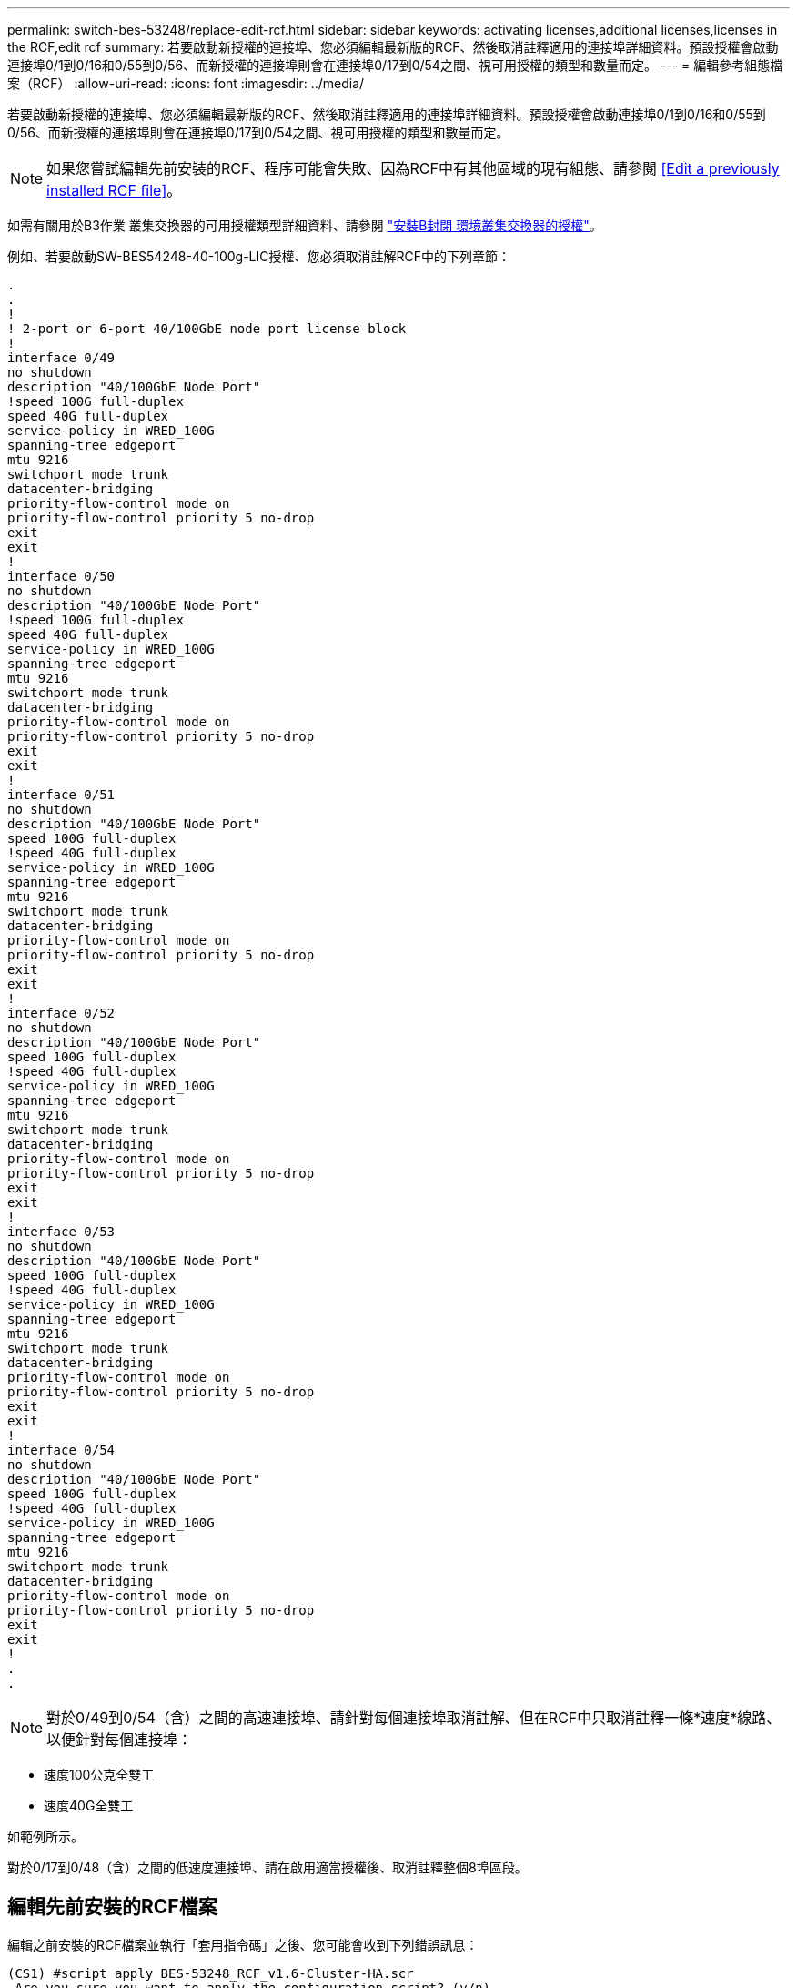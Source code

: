 ---
permalink: switch-bes-53248/replace-edit-rcf.html 
sidebar: sidebar 
keywords: activating licenses,additional licenses,licenses in the RCF,edit rcf 
summary: 若要啟動新授權的連接埠、您必須編輯最新版的RCF、然後取消註釋適用的連接埠詳細資料。預設授權會啟動連接埠0/1到0/16和0/55到0/56、而新授權的連接埠則會在連接埠0/17到0/54之間、視可用授權的類型和數量而定。 
---
= 編輯參考組態檔案（RCF）
:allow-uri-read: 
:icons: font
:imagesdir: ../media/


[role="lead"]
若要啟動新授權的連接埠、您必須編輯最新版的RCF、然後取消註釋適用的連接埠詳細資料。預設授權會啟動連接埠0/1到0/16和0/55到0/56、而新授權的連接埠則會在連接埠0/17到0/54之間、視可用授權的類型和數量而定。


NOTE: 如果您嘗試編輯先前安裝的RCF、程序可能會失敗、因為RCF中有其他區域的現有組態、請參閱 <<Edit a previously installed RCF file>>。

如需有關用於B3作業 叢集交換器的可用授權類型詳細資料、請參閱 link:configure-licenses.html["安裝B封閉 環境叢集交換器的授權"]。

例如、若要啟動SW-BES54248-40-100g-LIC授權、您必須取消註解RCF中的下列章節：

[listing]
----
.
.
!
! 2-port or 6-port 40/100GbE node port license block
!
interface 0/49
no shutdown
description "40/100GbE Node Port"
!speed 100G full-duplex
speed 40G full-duplex
service-policy in WRED_100G
spanning-tree edgeport
mtu 9216
switchport mode trunk
datacenter-bridging
priority-flow-control mode on
priority-flow-control priority 5 no-drop
exit
exit
!
interface 0/50
no shutdown
description "40/100GbE Node Port"
!speed 100G full-duplex
speed 40G full-duplex
service-policy in WRED_100G
spanning-tree edgeport
mtu 9216
switchport mode trunk
datacenter-bridging
priority-flow-control mode on
priority-flow-control priority 5 no-drop
exit
exit
!
interface 0/51
no shutdown
description "40/100GbE Node Port"
speed 100G full-duplex
!speed 40G full-duplex
service-policy in WRED_100G
spanning-tree edgeport
mtu 9216
switchport mode trunk
datacenter-bridging
priority-flow-control mode on
priority-flow-control priority 5 no-drop
exit
exit
!
interface 0/52
no shutdown
description "40/100GbE Node Port"
speed 100G full-duplex
!speed 40G full-duplex
service-policy in WRED_100G
spanning-tree edgeport
mtu 9216
switchport mode trunk
datacenter-bridging
priority-flow-control mode on
priority-flow-control priority 5 no-drop
exit
exit
!
interface 0/53
no shutdown
description "40/100GbE Node Port"
speed 100G full-duplex
!speed 40G full-duplex
service-policy in WRED_100G
spanning-tree edgeport
mtu 9216
switchport mode trunk
datacenter-bridging
priority-flow-control mode on
priority-flow-control priority 5 no-drop
exit
exit
!
interface 0/54
no shutdown
description "40/100GbE Node Port"
speed 100G full-duplex
!speed 40G full-duplex
service-policy in WRED_100G
spanning-tree edgeport
mtu 9216
switchport mode trunk
datacenter-bridging
priority-flow-control mode on
priority-flow-control priority 5 no-drop
exit
exit
!
.
.
----

NOTE: 對於0/49到0/54（含）之間的高速連接埠、請針對每個連接埠取消註解、但在RCF中只取消註釋一條*速度*線路、以便針對每個連接埠：

* 速度100公克全雙工
* 速度40G全雙工


如範例所示。

對於0/17到0/48（含）之間的低速度連接埠、請在啟用適當授權後、取消註釋整個8埠區段。



== 編輯先前安裝的RCF檔案

編輯之前安裝的RCF檔案並執行「套用指令碼」之後、您可能會收到下列錯誤訊息：

[listing]
----
(CS1) #script apply BES-53248_RCF_v1.6-Cluster-HA.scr
 Are you sure you want to apply the configuration script? (y/n)
----
選取「y」之後、您會收到下列錯誤訊息：

[listing]
----
config
 ...
 match cos 5
 Unrecognized command : match cos 5
 Error! in configuration script file at line number 40.
 CLI Command :: match cos 5.
 Aborting script.
----
若要避免或解決此問題、您可以選擇下列其中一個選項：

* 若要避免錯誤、您可以使用下列程序：
+
.. 建立第二個僅包含新連接埠組態的RCF檔案。
.. 將第二個RCF檔案複製到交換器。
.. 將指令碼套用至交換器：
+
適用記錄



* 若要解決此錯誤、請參閱知識庫文章： link:++https://kb.netapp.com/?title=Advice_and_Troubleshooting%2FData_Storage_Systems%2FFabric%252C_Interconnect_and_Management_Switches%2FError%2521_in_configuration_script_file_at_line_number_XX_when_applying_a_new_RCF%20%20%20++["錯誤！套用新的RCF時、設定指令碼檔案中的行號XX"^]

